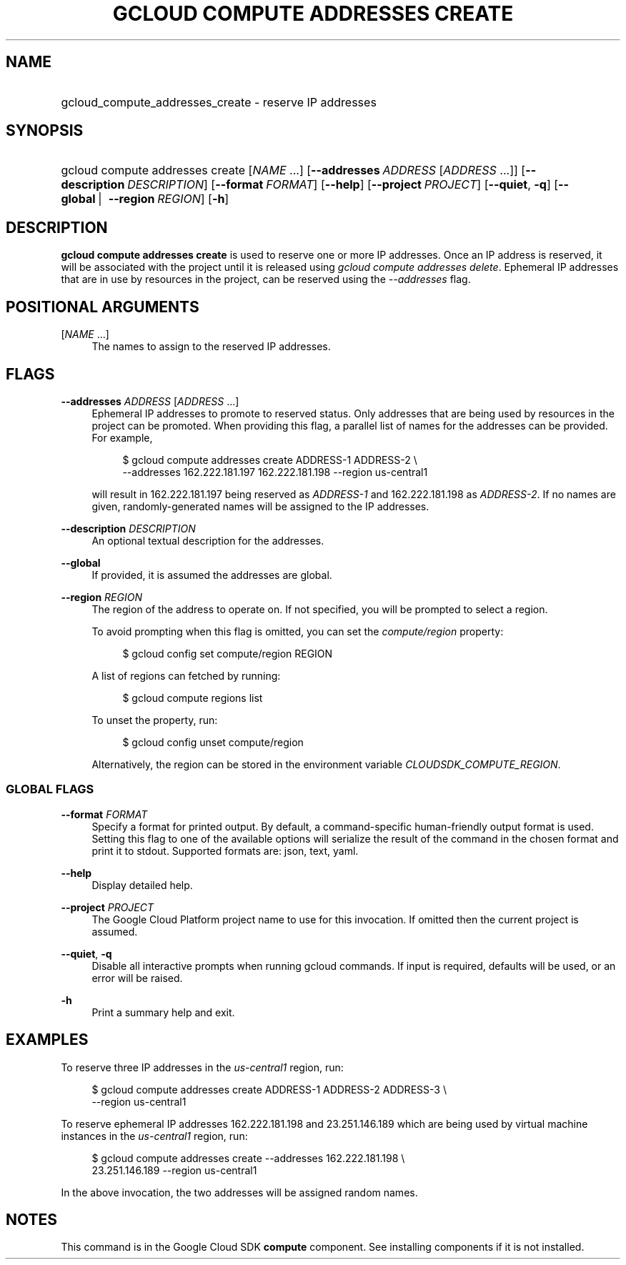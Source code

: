 .TH "GCLOUD COMPUTE ADDRESSES CREATE" "1" "" "" ""
.ie \n(.g .ds Aq \(aq
.el       .ds Aq '
.nh
.ad l
.SH "NAME"
.HP
gcloud_compute_addresses_create \- reserve IP addresses
.SH "SYNOPSIS"
.HP
gcloud\ compute\ addresses\ create [\fINAME\fR\ \&...] [\fB\-\-addresses\fR\ \fIADDRESS\fR [\fIADDRESS\fR\ \&...]] [\fB\-\-description\fR\ \fIDESCRIPTION\fR] [\fB\-\-format\fR\ \fIFORMAT\fR] [\fB\-\-help\fR] [\fB\-\-project\fR\ \fIPROJECT\fR] [\fB\-\-quiet\fR,\ \fB\-q\fR] [\fB\-\-global\fR\ | \ \fB\-\-region\fR\ \fIREGION\fR] [\fB\-h\fR]
.SH "DESCRIPTION"
.sp
\fBgcloud compute addresses create\fR is used to reserve one or more IP addresses\&. Once an IP address is reserved, it will be associated with the project until it is released using \fIgcloud compute addresses delete\fR\&. Ephemeral IP addresses that are in use by resources in the project, can be reserved using the \fI\-\-addresses\fR flag\&.
.SH "POSITIONAL ARGUMENTS"
.PP
[\fINAME\fR \&...]
.RS 4
The names to assign to the reserved IP addresses\&.
.RE
.SH "FLAGS"
.PP
\fB\-\-addresses\fR \fIADDRESS\fR [\fIADDRESS\fR \&...]
.RS 4
Ephemeral IP addresses to promote to reserved status\&. Only addresses that are being used by resources in the project can be promoted\&. When providing this flag, a parallel list of names for the addresses can be provided\&. For example,
.sp
.if n \{\
.RS 4
.\}
.nf
$ gcloud compute addresses create ADDRESS\-1 ADDRESS\-2 \e
    \-\-addresses 162\&.222\&.181\&.197 162\&.222\&.181\&.198 \-\-region us\-central1
.fi
.if n \{\
.RE
.\}
.sp
will result in 162\&.222\&.181\&.197 being reserved as
\fIADDRESS\-1\fR
and 162\&.222\&.181\&.198 as
\fIADDRESS\-2\fR\&. If no names are given, randomly\-generated names will be assigned to the IP addresses\&.
.RE
.PP
\fB\-\-description\fR \fIDESCRIPTION\fR
.RS 4
An optional textual description for the addresses\&.
.RE
.PP
\fB\-\-global\fR
.RS 4
If provided, it is assumed the addresses are global\&.
.RE
.PP
\fB\-\-region\fR \fIREGION\fR
.RS 4
The region of the address to operate on\&. If not specified, you will be prompted to select a region\&.
.sp
To avoid prompting when this flag is omitted, you can set the
\fIcompute/region\fR
property:
.sp
.if n \{\
.RS 4
.\}
.nf
$ gcloud config set compute/region REGION
.fi
.if n \{\
.RE
.\}
.sp
A list of regions can fetched by running:
.sp
.if n \{\
.RS 4
.\}
.nf
$ gcloud compute regions list
.fi
.if n \{\
.RE
.\}
.sp
To unset the property, run:
.sp
.if n \{\
.RS 4
.\}
.nf
$ gcloud config unset compute/region
.fi
.if n \{\
.RE
.\}
.sp
Alternatively, the region can be stored in the environment variable
\fICLOUDSDK_COMPUTE_REGION\fR\&.
.RE
.SS "GLOBAL FLAGS"
.PP
\fB\-\-format\fR \fIFORMAT\fR
.RS 4
Specify a format for printed output\&. By default, a command\-specific human\-friendly output format is used\&. Setting this flag to one of the available options will serialize the result of the command in the chosen format and print it to stdout\&. Supported formats are:
json,
text,
yaml\&.
.RE
.PP
\fB\-\-help\fR
.RS 4
Display detailed help\&.
.RE
.PP
\fB\-\-project\fR \fIPROJECT\fR
.RS 4
The Google Cloud Platform project name to use for this invocation\&. If omitted then the current project is assumed\&.
.RE
.PP
\fB\-\-quiet\fR, \fB\-q\fR
.RS 4
Disable all interactive prompts when running gcloud commands\&. If input is required, defaults will be used, or an error will be raised\&.
.RE
.PP
\fB\-h\fR
.RS 4
Print a summary help and exit\&.
.RE
.SH "EXAMPLES"
.sp
To reserve three IP addresses in the \fIus\-central1\fR region, run:
.sp
.if n \{\
.RS 4
.\}
.nf
$ gcloud compute addresses create ADDRESS\-1 ADDRESS\-2 ADDRESS\-3 \e
    \-\-region us\-central1
.fi
.if n \{\
.RE
.\}
.sp
To reserve ephemeral IP addresses 162\&.222\&.181\&.198 and 23\&.251\&.146\&.189 which are being used by virtual machine instances in the \fIus\-central1\fR region, run:
.sp
.if n \{\
.RS 4
.\}
.nf
$ gcloud compute addresses create \-\-addresses 162\&.222\&.181\&.198 \e
    23\&.251\&.146\&.189 \-\-region us\-central1
.fi
.if n \{\
.RE
.\}
.sp
In the above invocation, the two addresses will be assigned random names\&.
.SH "NOTES"
.sp
This command is in the Google Cloud SDK \fBcompute\fR component\&. See installing components if it is not installed\&.
